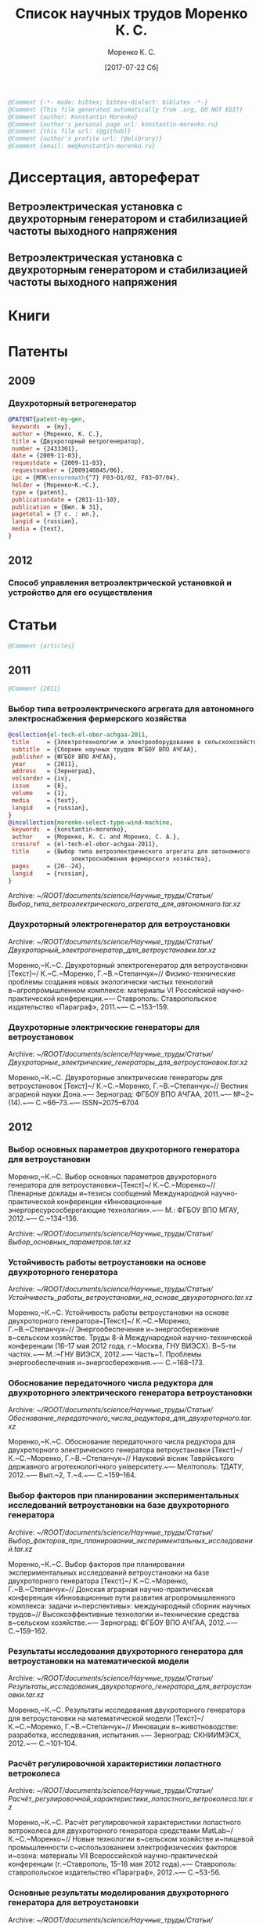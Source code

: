 #+TITLE: Список научных трудов Моренко К. С.
#+EMAIL: me@konstantin-morenko.ru
#+AUTHOR: Моренко К. С.
#+DATE: [2017-07-22 Сб]
#+COLUMNS: %25ITEM %5Co-authors %3Condition %3Pages{+} %4Year %2RISC{+} %2VAC{+} %2Language %2Country %15Magazine
#+PROPERTY: header-args:bibtex :tangle konstantin-morenko.bst.test

#+BEGIN_SRC bibtex
@Comment {-*- mode: bibtex; bibtex-dialect: biblatex -*-}
@Comment {This file generated automatically from .org, DO NOT EDIT}
@Comment {author: Konstantin Morenko}
@Comment {author's personal page url: konstantin-morenko.ru}
@Comment {this file url: (@github)}
@Comment {author's profile url: (@elibrary)}
@Comment {email: me@konstantin-morenko.ru}
#+END_SRC

* Диссертация, автореферат

** Ветроэлектрическая установка с двухроторным генератором и стабилизацией частоты выходного напряжения
  :PROPERTIES:
  :Condition: dis
  :Pages:    143
  :Year:     2014
  :Language: Ru
  :Country:  Ru
  :END:

** Ветроэлектрическая установка с двухроторным генератором и стабилизацией частоты выходного напряжения
  :PROPERTIES:
  :Condition: the
  :Pages:    19
  :Year:     2014
  :Language: Ru
  :Country:  Ru
  :END:

* Книги   

* Патенты 
  :PROPERTIES:
  :COLUMNS:  %25ITEM %5Co-authors %3Condition %2Pages{+} %4Year %1RISC{+} %1VAC{+} %2Language %2Country %15Magazine
  :END:      
          
** 2009   
          
*** Двухроторный ветрогенератор
  :PROPERTIES:
  :Condition: pub
  :Co-authors:
  :Pages:    7
  :Year:     2009
  :Language: Ru
  :Country:  Ru
  :END:

#+BEGIN_SRC bibtex
@PATENT{patent-my-gen,
 keywords  = {my},
 author = {Моренко, К. С.},
 title = {Двухроторный ветрогенератор},
 number = {2433301},
 date = {2009-11-03},
 requestdate = {2009-11-03},
 requestnumber = {2009140845/06},
 ipc = {МПК\ensuremath{^7} F03~D1/02, F03~D7/04},
 holder = {Моренко~К.~С.},
 type = {patent},
 publicationdate = {2011-11-10},
 publication = {Бюл. № 31},
 pagetotal = {7 c. : ил.},
 langid = {russian},
 media = {text},
}
#+END_SRC 

** 2012   

*** Способ управления ветроэлектрической установкой и устройство для его осуществления
  :PROPERTIES:
  :Condition: pub
  :Co-authors: Степанчук, Г. В. and Моренко С. А.
  :Pages:    
  :Year:     2012
  :Language: Ru
  :Country:  Ru
  :END:   

* Статьи   

#+BEGIN_SRC bibtex
@Comment {articles}
#+END_SRC 

** 2011   

#+BEGIN_SRC bibtex
@Comment {2011}
#+END_SRC 

*** Выбор типа ветроэлектрического агрегата для автономного электроснабжения фермерского хозяйства
  :PROPERTIES:
  :Condition: pub
  :Co-authors: Моренко С. А.
  :Pages:    5
  :Year:     2011
  :RISC:     0
  :VAC:      0
  :Language: Ru
  :Country:  Ru
  :Magazine: Сборник научных трудов ФГБОУ ВПО АЧГАА
  :END:

#+BEGIN_SRC bibtex
@collection{el-tech-el-obor-achgaa-2011,
 title     = {Электротехнологии и электрооборудование в сельскохозяйственном производстве},
 subtitle  = {Сборник научных трудов ФГБОУ ВПО АЧГАА},
 publisher = {ФГБОУ ВПО АЧГАА},
 year      = {2011},
 address   = {Зерноград},
 volsorder = {iv},
 issue     = {8},
 volume    = {1},
 media     = {text},
 langid    = {russian},
}
@incollection{morenko-select-type-wind-machine,
 keywords  = {konstantin-morenko},
 author    = {Моренко, К. С. and Моренко, С. А.},
 crossref  = {el-tech-el-obor-achgaa-2011},
 title     = {Выбор типа ветроэлектрического агрегата для автономного
                  электроснабжения фермерского хозяйства},
 pages     = {20--24},
 langid    = {russian},
}
#+END_SRC

Archive: [[~/ROOT/documents/science/Научные_труды/Статьи/Выбор_типа_ветроэлектрического_агрегата_для_автономного.tar.xz]]

*** Двухроторный электрогенератор для ветроустановки
  :PROPERTIES:
  :Condition: pub
  :Co-authors: Степанчук Г В
  :Pages:    7
  :Year:     2011
  :RISC:     0
  :VAC:      0
  :Language: Ru
  :Country:  Ru
  :Magazine: Сборник Ставрополь
  :END:

Archive: [[~/ROOT/documents/science/Научные_труды/Статьи/Двухроторный_электрогенератор_для_ветроустановки.tar.xz]]

Моренко,~К.~С. Двухроторный электрогенератор для ветроустановки [Текст]~/ К.~С.~Моренко, Г.~В.~Степанчук~// Физико-технические проблемы создания новых экологически чистых технологий в~агропромышленном комплексе: материалы VI Российской научно-практической конференции.~— Ставрополь: Ставропольское издательство «Параграф», 2011.~— С.~153–159.

*** Двухроторные электрические генераторы для ветроустановок
  :PROPERTIES:
  :Condition: pub
  :CO-AUTHORS: Степанчук Г В
  :Pages:    3
  :Year:     2011
  :RISC:     0
  :VAC:      0
  :Language: Ru
  :Country:  Ru
  :Magazine: Вестник АЧГАА
  :END:

Archive: [[~/ROOT/documents/science/Научные_труды/Статьи/Двухроторные_электрические_генераторы_для_ветроустановок.tar.xz]]

Моренко,~К.~С. Двухроторные электрические генераторы для ветроустановок [Текст]~/ К.~С.~Моренко, Г.~В.~Степанчук~// Вестник аграрной науки Дона.~— Зерноград: ФГБОУ ВПО АЧГАА, 2011.~— №~2~(14).~— С.~66–73.~— ISSN~2075–6704
          
** 2012   

*** Выбор основных параметров двухроторного генератора для ветроустановки
  :PROPERTIES:
  :Condition: pub
  :Co-authors: 
  :Pages:    3
  :Year:     2012
  :RISC:     0
  :VAC:      0
  :Language: Ru
  :Country:  Ru
  :Magazine: Тезисы МГАУ
  :END:

Моренко,~К.~С. Выбор основных параметров двухроторного генератора для ветроустановки~[Текст]~/ К.~С.~Моренко~// Пленарные доклады и~тезисы сообщений Международной научно-практической конференции «Инновационные энергоресурсосберегающие технологии».~— М.: ФГБОУ ВПО МГАУ, 2012.~— С.~134–136.

Archive: [[~/ROOT/documents/science/Научные_труды/Статьи/Выбор_основных_параметров.tar.xz]]

*** Устойчивость работы ветроустановки на основе двухроторного генератора
  :PROPERTIES:
  :Condition: pub
  :Co-authors: Степанчук Г. В.
  :Pages:    6
  :Year:     2012
  :RISC:     0
  :VAC:      0
  :Language: Ru
  :Country:  Ru
  :Magazine: Сборник ГНУ ВИЭСХ
  :END:

Archive: [[~/ROOT/documents/science/Научные_труды/Статьи/Устойчивость_работы_ветроустановки_на_основе_двухроторного.tar.xz]]

Моренко,~К.~С. Устойчивость работы ветроустановки на основе двухроторного генератора~[Текст]~/ К.~С.~Моренко, Г.~В.~Степанчук~// Энергообеспечение и~энергосбережение в~сельском хозяйстве. Труды 8-й Международной научно-технической конференции (16–17 мая 2012 года, г.~Москва, ГНУ ВИЭСХ). В~5-ти частях.~— М.:~ГНУ ВИЭСХ, 2012.~— Часть~1. Проблемы энергообеспечения и~энергосбережения.~— С.~168–173.

*** Обоснование передаточного числа редуктора для двухроторного электрического генератора ветроустановки
  :PROPERTIES:
  :Condition: pub
  :Co-authors: Степанчук Г. В.
  :Pages:    6
  :Year:     2012
  :RISC:     0
  :VAC:      0
  :Language: Ru
  :Country:  Ua
  :Magazine: Вестник Таврического Университета
  :END:

Archive: [[~/ROOT/documents/science/Научные_труды/Статьи/Обоснование_передаточного_числа_редуктора_для_двухроторного.tar.xz]]

Моренко,~К.~С. Обоснование передаточного числа редуктора для двухроторного электрического генератора ветроустановки [Текст]~/ К.~С.~Моренко, Г.~В.~Степанчук~// Науковий вiсник Таврiйського державного агротехнологiчного унiверситету.~— Мелiтополь: ТДАТУ, 2012.~— Вып.~2, Т.~4.~— С.~159–164.

*** Выбор факторов при планировании экспериментальных исследований ветроустановки на базе двухроторного генератора
  :PROPERTIES:
  :Condition: pub
  :Co-authors: 
  :Pages:    3
  :Year:     2012
  :RISC:     0
  :VAC:      0
  :Language: Ru
  :Country:  Ru
  :Magazine: Сборник Донская конференция
  :END:

Archive: [[~/ROOT/documents/science/Научные_труды/Статьи/Выбор_факторов_при_планировании_экспериментальных_исследований.tar.xz]]

Моренко,~К.~С. Выбор факторов при планировании экспериментальных исследований ветроустановки на базе двухроторного генератора [Текст]~/ К.~С.~Моренко, Г.~В.~Степанчук~// Донская аграрная научно-практическая конференция «Инновационные пути развития агропромышленного комплекса: задачи и~перспективы»: международный сборник научных трудов~// Высокоэффективные технологии и~технические средства в~сельском хозяйстве.~— Зерноград: ФГБОУ ВПО АЧГАА, 2012.~— С.~159–162.

*** Результаты исследования двухроторного генератора для ветроустановки на математической модели
  :PROPERTIES:
  :Condition: pub
  :Co-authors: Степанчук Г. В.
  :Pages:    4
  :Year:     2012
  :RISC:     0
  :VAC:      0
  :Language: Ru
  :Country:  Ru
  :Magazine: Сборник СКНИИМЭСХ
  :END:

Archive: [[~/ROOT/documents/science/Научные_труды/Статьи/Результаты_исследования_двухроторного_генератора_для_ветроустановки.tar.xz]]

Моренко,~К.~С. Результаты исследования двухроторного генератора для ветроустановки на математической модели [Текст]~/ К.~С.~Моренко, Г.~В.~Степанчук~// Инновации в~животноводстве: разработка, исследования, испытания.~— Зерноград: СКНИИМЭСХ, 2012.~— С.~101–104.

*** Расчёт регулировочной характеристики лопастного ветроколеса
  :PROPERTIES:
  :Condition: pub
  :Co-authors: 
  :Pages:    4
  :Year:     2012
  :RISC:     0
  :VAC:      0
  :Language: Ru
  :Country:  Ru
  :Magazine: Сборник Ставрополя
  :END:

Archive: [[~/ROOT/documents/science/Научные_труды/Статьи/Расчёт_регулировочной_характеристики_лопастного_ветроколеса.tar.xz]]

Моренко,~К.~С. Расчёт регулировочной характеристики лопастного ветроколеса для двухроторного генератора средствами MatLab~/ К.~С.~Моренко~// Новые технологии в~сельском хозяйстве и~пищевой промышленности с~использованием электрофизических факторов и~озона: материалы VII Всероссийской научно-практической конференции (г.~Ставрополь, 15–18 мая 2012 года).~— Ставрополь: ставропольское издательство «Параграф», 2012.~— С.~53-56.

*** Основные результаты моделирования двухроторного генератора для ветроустановки
  :PROPERTIES:
  :Condition: pub
  :Co-authors: Степанчук Г. В.
  :Pages:    2
  :Year:     2012
  :RISC:     0
  :VAC:      0
  :Language: Ru
  :Country:  Ru
  :Magazine: Тезисы МГАУ
  :END:

Archive: [[~/ROOT/documents/science/Научные_труды/Статьи/Основные_результаты_моделирования_двухроторного_генератора.tar.xz]]

Моренко,~К.~С. Основные результаты моделирования двухроторного генератора для ветроустановки [Текст]~/ К.~С.~Моренко, Г.~В.~Степанчук~// Пленарные доклады и~тезисы сообщений Международной научно-практической конференции «Инновационные энергоресурсосберегающие технологии».~— М.:~ФГБОУ ВПО МГАУ, 2012.~— С.~137–138.

** 2013   

   #+BEGIN_SRC bibtex
     @Comment {2013}
   #+END_SRC 

*** Анализ потребности в электроэнергии малых потребителей
  :PROPERTIES:
  :Condition: dra
  :Co-authors: 
  :Pages:    
  :Year:     2013
  :RISC:     0
  :VAC:      0
  :Language: Ru
  :Country:  Ru
  :Magazine: none
  :END:

Folder: [[~/ROOT/documents/science/Научные_труды/Статьи/Анализ_потребности_в_электроэнергии]]

*** Выбор рабочей скорости ветра ветроустановки на базе двухроторного генератора
  :PROPERTIES:
  :Condition: pub
  :Co-authors: 
  :Pages:    5
  :Year:     2013
  :RISC:     1
  :VAC:      0
  :Language: Ru
  :Country:  Ru
  :Magazine: Инновации в сельском хозяйстве
  :END:

Archive: [[~/ROOT/documents/science/Научные_труды/Статьи/Выбор_рабочей_скорости_ветра_ветроустановки.tar/xz]]

Моренко,~К.~С. Выбор рабочей скорости ветра ветроустановки на базе двухроторного генератора~[Текст]~/ К.~С.~Моренко, Г.~В.~Степанчук~// Инновации в~сельском хозяйстве.~— М.:~ГНУ ВИЭСХ.~— 2013.~— №~1~(3).~— С.~66–70.

*** Улучшение режима работы ветроколеса ветроустановки применением двухроторного генератора
  :PROPERTIES:
  :Condition: pub
  :Co-authors: Степанчук Г. В.
  :Pages:    4
  :Year:     2013
  :RISC:     0
  :VAC:      0
  :Language: Ru
  :Country:  Ru
  :Magazine: Сборник ФГБОУ ВПО АЧГАА
  :END:

Archive: [[~/ROOT/documents/science/Научные_труды/Статьи/Выбор_основных_параметров.tar.xz]]

Моренко,~К.~С. Улучшение режима работы ветроколеса ветроустановки применением двухроторного генератора~[Текст]~/ К.~С.~Моренко, Г.~В.~Степанчук~// Разработка инновационных технологий и~технических средств для АПК. Сборник научных трудов 8-й международной научно-практической конференции «Инновационные разработки для АПК» (28-29 марта 2013 года, г.~Зерноград).~— Зерноград: ГНУ СКНИИМЭСХ Россельхозакадемии, 2013.~— С.~203–206.

*** Оценка влияния нестабильности ветрового потока на частоту вращения ветроколеса в ходе экспериментальных исследований
  :PROPERTIES:
  :Condition: pub
  :Co-authors: 
  :Pages:    13
  :Year:     2013
  :RISC:     1
  :VAC:      1
  :Language: Ru
  :Country:  Ru
  :Magazine: Электронный журнал КубГАУ
  :END:

#+BEGIN_SRC bibtex
@article{morenko-evaluation-unstability-rotation-speed,
 keywords  = {konstantin-morenko},
 author    = {Моренко, К. С.},
 title     = {Оценка влияния нестабильности ветрового потока на
                  частоту вращения ветроколеса в ходе
                  экспериментальных исследований},
 journal   = {Политематический сетевой электронный научный журнал
                  Кубанского государственного аграрного университета},
 pages     = {343--355},
 number    = {90},
 year      = {2013},
 langid    = {russian},
 media     = {text},
 url       = {http://ej.kubagro.ru/2013/06/pdf/02.pdf},
}
#+END_SRC

Archive: [[~/ROOT/documents/science/Научные_труды/Статьи/Оценка_влияния_нестабильности_ветрового_потока.tar/xz]]

*** Использование низкокачественной электроэнергии ветроэлектростанции с двухроторным генератором
  :PROPERTIES:
  :Condition: pub
  :Co-authors: Степанчук Г. В.
  :Pages:    3
  :Year:     2013
  :RISC:     0
  :VAC:      0
  :Language: Ru
  :Country:  Ru
  :Magazine: Вестник ВИЭСХ
  :END:

Archive: [[~/ROOT/documents/science/Научные_труды/Статьи/Использование_низкокачественной_электроэнергии_ветроэлектростанции_с_двухроторным.tar.xz]]

Моренко,~К.~С. Использование низкокачественной электроэнергии ветроэлектростанции с~двухроторным генератором~/ К.~С.~Моренко, Г.~В.~Степанчук~// Инновации в~сельском хозяйстве.~— М.:~ГНУ ВИЭСХ.~— 2013.~— №~1~(3).~— С.~63–65.

*** Перспективы применения двухроторного генератора для ветроустановки с управляемым углом атаки лопасти
  :PROPERTIES:
  :Condition: pub
  :Co-authors: 
  :Pages:    3
  :Year:     2013
  :RISC:     0
  :VAC:      0
  :Language: Ru
  :Country:  Ru
  :Magazine: Вестник ВИЭСХ
  :END:

Archive: [[~/ROOT/documents/science/Научные_труды/Статьи/Перспективы_применения_двухроторного_генератора_для_ветроустановки.tar.xz]]

Моренко,~К.~С. Перспективы применения двухроторного генератора для ветроустановки с~управляемым углом атаки лопасти~/ К.~С.~Моренко~// Вестник ВИЭСХ.~— М.:~ГНУ ВИЭСХ, 2013.~— №~2~(11).~— С.~71–73.

** 2014   
*** Оптимизация режима работы малой ветроустановки регулированием угла атаки лопасти
  :PROPERTIES:
  :Condition: pub
  :Co-authors: Степанчук Г. В.
  :Pages:    2
  :Year:     2014
  :RISC:     1
  :VAC:      1
  :Language: Ru
  :Country:  Ru
  :Magazine: Механизация и электрификация сельского хозяйства
  :END:

Archive: [[~/ROOT/documents/science/Научные_труды/Статьи/Оптимизация_режима_работы_малой_ветроустановки.tar/xz]]

Моренко,~К.~С. Оптимизация режима работы малой ветроустановки регулированием угла атаки лопасти~[Текст]~/ К.~С.~Моренко, Г.~В.~Степанчук~// Механизация и~электрификация сельского хозяйства.~— 2014.~— №~2.~— С.~26–27.

*** Математического модель двухроторного генератора для ветроустановки
  :PROPERTIES:
  :Condition: pub
  :Co-authors:
  :Pages:    4
  :Year:     2014
  :RISC:     1
  :VAC:      0
  :Language: Ru
  :Country:  Ru
  :Magazine: Возобновляемая и малая энергетика 2014
  :END:   

** 2015   

#+BEGIN_SRC bibtex
@Comment {2015}
#+END_SRC 

*** Алгоритмы автоматизации свч-генераторов малой мощности установки для обработки зернового материала
  :PROPERTIES:
  :Condition: pub
  :Co-authors: 
  :Pages:    4
  :Year:     2015
  :RISC:     1
  :VAC:      0
  :Language: Ru
  :Country:  Ru
  :Magazine: Инновации в сельском хозяйстве
  :END:   

*** Определение количества аккумуляторных батарей для резервного электроснабжения при использовании совместно с возобновляемым источником энергии
  :PROPERTIES:
  :Condition: pub
  :Co-authors: 
  :Pages:    5
  :Year:     2015
  :RISC:     1
  :VAC:      0
  :Language: Ru
  :Country:  Ru
  :Magazine: Актуальные вопросы технических наук
  :END:

#+BEGIN_SRC bibtex
@collection{tech-conf-piter-2015,
 title     = {Актуальные вопросы технических наук в современных
                  условиях},
 subtitle  = {Сборник научных трудов по итогам международной
                  научно-практической конференции (14 января 2015~г.)},
 publisher = {ИЦРОН},
 year      = {2015},
 address   = {СПб.},
 issue     = {2},
 media     = {text},
 langid    = {russian},
}
@incollection{morenko-number-of-batteries-for-renewable,
 keywords  = {konstantin-morenko},
 author    = {Моренко, К. С.},
 crossref  = {tech-conf-piter-2015},
 title     = {Определение количества аккумуляторных батарей для
                  резервного электроснабжения при использовании
                  совместно с возобновляемым источником энергии},
 pages     = {87--90},
 langid    = {russian},
}
#+END_SRC

Folder: [[~/ROOT/documents/science/Научные_труды/Статьи/Определение_количества_аккумуляторов.tar.xz]]

izron.ru  

*** Векторная диаграмма работы двухроторного генератора
  :PROPERTIES:
  :Condition: pub
  :Co-authors: 
  :Pages:    4
  :Year:     2015
  :RISC:     1
  :VAC:      0
  :Language: Ru
  :Country:  Ru
  :Magazine: Вестник ВИЭСХ
  :END:

Folder: [[~/ROOT/documents/science/Научные_труды/Статьи/Векторная_диаграмма_работы]]

*** Векторная диаграмма и моделирование
  :PROPERTIES:
  :Condition: dra
  :Co-authors: 
  :PAGES:
  :Year:     2015
  :RISC:     0
  :VAC:      0
  :Language: Ru
  :Country:  Ru
  :Magazine: none
  :END:

Folder: [[~/ROOT/documents/science/Научные_труды/Статьи/Векторная_диаграмма_и_моделирование]]

*** Применение цепей маркова при прогнозировании динамики скорости ветра
  :PROPERTIES:
  :Condition: pub
  :Co-authors: 
  :Pages:    6
  :Year:     2015
  :RISC:     1
  :VAC:      0
  :Language: Ru
  :Country:  Ru
  :Magazine: Вестник Аграрной науки Дона
  :END:   

*** Модульный автоматизированный комплекс гелиоводонагревательной установки для сельскохозяйственных объектов
  :PROPERTIES:
  :Condition: pub
  :Co-authors: Газалов, В. С. and Беленов, В. Н. and Брагинец, А. В.
  :Pages:    16
  :Year:     2015
  :RISC:     1
  :VAC:      1
  :Language: Ru
  :Country:  Ru
  :Magazine: Политематический сетевой электронный научный журнал кубанского государственного аграрного университета
  :END:   

*** Распределённые электрические сети с генераторами на основе возобновляемых источников энергии
  :PROPERTIES:
  :Condition: pub
  :Co-authors: 
  :Pages:    4
  :Year:     2015
  :RISC:     1
  :VAC:      0
  :Language: Ru
  :Country:  Ru
  :Magazine: Возобновляемая и малая энергетика 2015
  :END:   

** 2016   

*** Аппаратные средства автоматизации гелиоводоподогрева сельскохозяйственных объектов
  :PROPERTIES:
  :Condition: pub
  :Co-authors: Газалов, В. С. and Беленов, В. Н. and Брагинец, А. В.
  :Pages:    16
  :Year:     2016
  :RISC:     1
  :VAC:      1
  :Language: Ru
  :Country:  Ru
  :Magazine: Политематический сетевой электронный научный журнал кубанского государственного аграрного университета
  :END:
